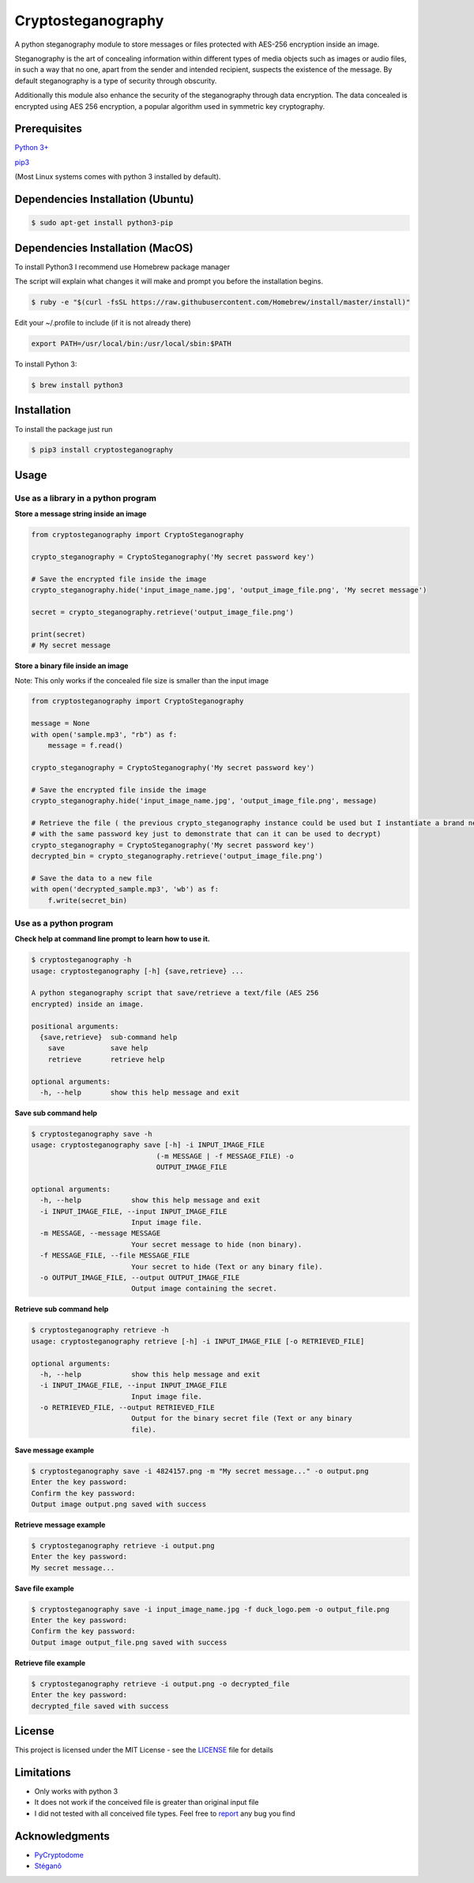 Cryptosteganography
===================

A python steganography module to store messages or files protected with
AES-256 encryption inside an image.

Steganography is the art of concealing information within different
types of media objects such as images or audio files, in such a way that
no one, apart from the sender and intended recipient, suspects the
existence of the message. By default steganography is a type of security
through obscurity.

Additionally this module also enhance the security of the steganography through data encryption. The data concealed
is encrypted using AES 256 encryption, a popular algorithm used in symmetric key cryptography.

Prerequisites
-------------

`Python 3+ <https://www.python.org/downloads>`_

`pip3 <https://pip.pypa.io/en/stable>`_

(Most Linux systems comes with python 3 installed by default).

Dependencies Installation (Ubuntu)
----------------------------------

.. code:: bash

    $ sudo apt-get install python3-pip

Dependencies Installation (MacOS)
---------------------------------

To install Python3 I recommend use Homebrew package manager

The script will explain what changes it will make and prompt you before
the installation begins.

.. code:: bash

    $ ruby -e "$(curl -fsSL https://raw.githubusercontent.com/Homebrew/install/master/install)"

Edit your ~/.profile to include (if it is not already there)

.. code:: bash

    export PATH=/usr/local/bin:/usr/local/sbin:$PATH

To install Python 3:

.. code:: bash

    $ brew install python3

Installation
------------

To install the package just run

.. code:: bash

    $ pip3 install cryptosteganography

Usage
-----

Use as a library in a python program
''''''''''''''''''''''''''''''''''''

**Store a message string inside an image**

.. code:: python

    from cryptosteganography import CryptoSteganography

    crypto_steganography = CryptoSteganography('My secret password key')

    # Save the encrypted file inside the image
    crypto_steganography.hide('input_image_name.jpg', 'output_image_file.png', 'My secret message')

    secret = crypto_steganography.retrieve('output_image_file.png')

    print(secret)
    # My secret message

**Store a binary file inside an image**

Note: This only works if the concealed file size is smaller than the input image

.. code:: python

    from cryptosteganography import CryptoSteganography

    message = None
    with open('sample.mp3', "rb") as f:
        message = f.read()

    crypto_steganography = CryptoSteganography('My secret password key')

    # Save the encrypted file inside the image
    crypto_steganography.hide('input_image_name.jpg', 'output_image_file.png', message)

    # Retrieve the file ( the previous crypto_steganography instance could be used but I instantiate a brand new object
    # with the same password key just to demonstrate that can it can be used to decrypt)
    crypto_steganography = CryptoSteganography('My secret password key')
    decrypted_bin = crypto_steganography.retrieve('output_image_file.png')

    # Save the data to a new file
    with open('decrypted_sample.mp3', 'wb') as f:
        f.write(secret_bin)

Use as a python program
'''''''''''''''''''''''

**Check help at command line prompt to learn how to use it.**

.. code:: bash

    $ cryptosteganography -h
    usage: cryptosteganography [-h] {save,retrieve} ...

    A python steganography script that save/retrieve a text/file (AES 256
    encrypted) inside an image.

    positional arguments:
      {save,retrieve}  sub-command help
        save           save help
        retrieve       retrieve help

    optional arguments:
      -h, --help       show this help message and exit

**Save sub command help**

.. code:: bash

    $ cryptosteganography save -h
    usage: cryptosteganography save [-h] -i INPUT_IMAGE_FILE
                                  (-m MESSAGE | -f MESSAGE_FILE) -o
                                  OUTPUT_IMAGE_FILE

    optional arguments:
      -h, --help            show this help message and exit
      -i INPUT_IMAGE_FILE, --input INPUT_IMAGE_FILE
                            Input image file.
      -m MESSAGE, --message MESSAGE
                            Your secret message to hide (non binary).
      -f MESSAGE_FILE, --file MESSAGE_FILE
                            Your secret to hide (Text or any binary file).
      -o OUTPUT_IMAGE_FILE, --output OUTPUT_IMAGE_FILE
                            Output image containing the secret.

**Retrieve sub command help**

.. code:: bash

    $ cryptosteganography retrieve -h
    usage: cryptosteganography retrieve [-h] -i INPUT_IMAGE_FILE [-o RETRIEVED_FILE]

    optional arguments:
      -h, --help            show this help message and exit
      -i INPUT_IMAGE_FILE, --input INPUT_IMAGE_FILE
                            Input image file.
      -o RETRIEVED_FILE, --output RETRIEVED_FILE
                            Output for the binary secret file (Text or any binary
                            file).

**Save message example**

.. code:: bash

    $ cryptosteganography save -i 4824157.png -m "My secret message..." -o output.png
    Enter the key password: 
    Confirm the key password: 
    Output image output.png saved with success

**Retrieve message example**

.. code:: bash

    $ cryptosteganography retrieve -i output.png
    Enter the key password: 
    My secret message...

**Save file example**

.. code:: bash

    $ cryptosteganography save -i input_image_name.jpg -f duck_logo.pem -o output_file.png
    Enter the key password: 
    Confirm the key password: 
    Output image output_file.png saved with success

**Retrieve file example**

.. code:: bash

    $ cryptosteganography retrieve -i output.png -o decrypted_file
    Enter the key password: 
    decrypted_file saved with success

License
-------

This project is licensed under the MIT License - see the
`LICENSE <https://github.com/computationalcore/cryptosteganography/blob/master/LICENSE>`_ file for details

Limitations
-----------

-  Only works with python 3
-  It does not work if the conceived file is greater than original input
   file
-  I did not tested with all conceived file types. Feel free to
   `report <https://github.com/computationalcore/cryptosteganography/issues>`_ any bug you find

Acknowledgments
---------------

-  `PyCryptodome <https://github.com/Legrandin/pycryptodome>`_
-  `Stéganô <https://github.com/cedricbonhomme/Stegano>`_
